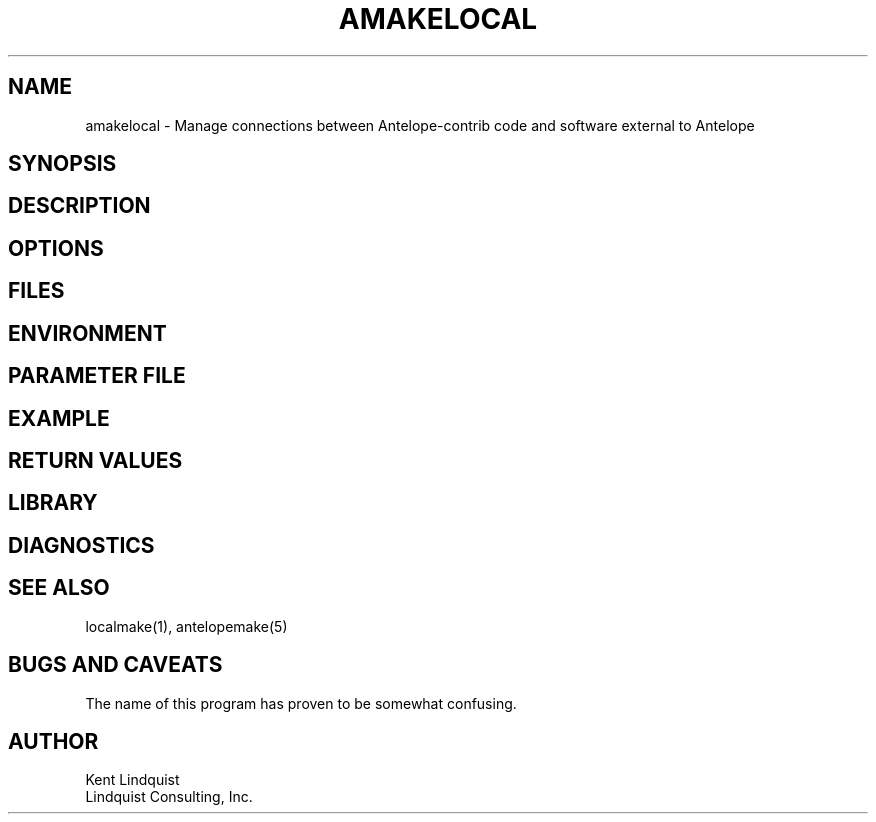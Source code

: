 .TH AMAKELOCAL 1
.SH NAME
amakelocal \- Manage connections between Antelope-contrib code and software external to Antelope
.SH SYNOPSIS
.nf
.fi
.SH DESCRIPTION
.SH OPTIONS
.SH FILES
.SH ENVIRONMENT
.SH PARAMETER FILE
.SH EXAMPLE
.in 2c
.ft CW
.nf
.fi
.ft R
.in
.SH RETURN VALUES
.SH LIBRARY
.SH DIAGNOSTICS
.SH "SEE ALSO"
.nf
localmake(1), antelopemake(5)
.fi
.SH "BUGS AND CAVEATS"
The name of this program has proven to be somewhat confusing. 
.SH AUTHOR
.nf
Kent Lindquist
Lindquist Consulting, Inc.
.fi

